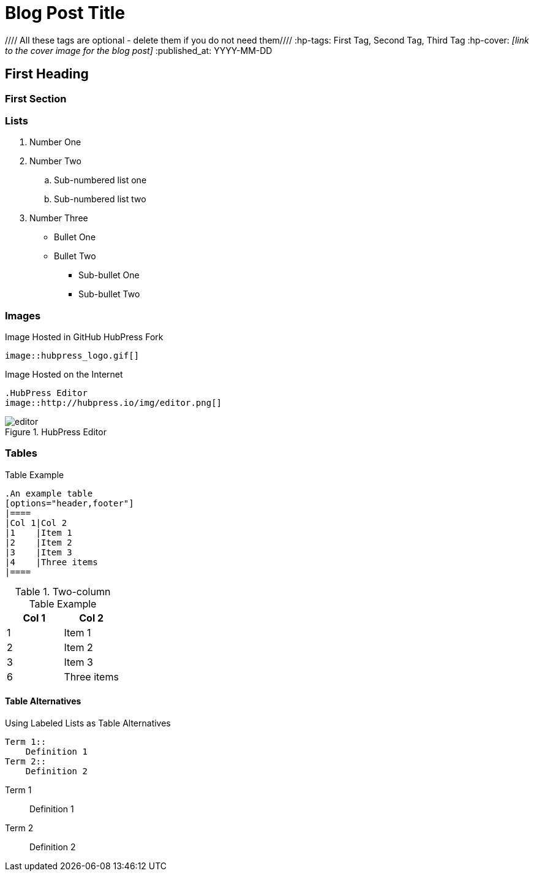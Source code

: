 = Blog Post Title
////
This is an AsciiDoc Comment. You can't see these in the published output, but they will help you understand the critical parts of a HubPress Blog Post.
////

//// All these tags are optional - delete them if you do not need them////
:hp-tags: First Tag, Second Tag, Third Tag
:hp-cover: _[link to the cover image for the blog post]_
:published_at: YYYY-MM-DD

== First Heading
////
Click on the *Show/Hide Live Preview* (the eye icon)  to see this post in rendered view. Notice how this heading is auto-numbered `1.`. That's because two equals characters tell AsciiDoc to make a Chapter (or Level 1 Heading).
////

=== First Section
////
When you indent with three equals characters, this tells AsciiDoc that you want to begin a Section (or Level 2 Heading)
////

=== Lists

////
Lists are simple in AsciiDoc. You use full stops to start a numbered list, and asterix characters to start ordered lists
////

. Number One
. Number Two
.. Sub-numbered list one
.. Sub-numbered list two
. Number Three
* Bullet One
* Bullet Two
** Sub-bullet One
** Sub-bullet Two

=== Images
////
The README.adoc covers this but in summary you can insert images by referencing them from a URL, or from your GitHub `/images` directory.
////

.Image Hosted in GitHub HubPress Fork
[source.asciidoc]
----
image::hubpress_logo.gif[]
----

.Image Hosted on the Internet
----
.HubPress Editor
image::http://hubpress.io/img/editor.png[]
----
.HubPress Editor
image::http://hubpress.io/img/editor.png[]

=== Tables
////
Tables can be complex to configure, but once you get it right, they look great in AsciiDoc. Separate each row with a pipe (|) symbol. You don't need to equally space out the colums either: the pipe takes care of columns for you.
////

.Table Example
[source,asciidoc]
----
.An example table
[options="header,footer"]
|====
|Col 1|Col 2
|1    |Item 1
|2    |Item 2
|3    |Item 3
|4    |Three items
|====
----
.Two-column Table Example
[options="header,footer"]
|====
|Col 1|Col 2
|1    |Item 1
|2    |Item 2
|3    |Item 3
|6    |Three items
|====

==== Table Alternatives
////
You can use the `Labeled` mark up to make two column tables in list form. If you are familiar with XML, these are basically <variablelist> constructs.
////

.Using Labeled Lists as Table Alternatives
[source.asciidoc]
----
Term 1::
    Definition 1
Term 2::
    Definition 2
----
Term 1::
    Definition 1
Term 2::
    Definition 2
